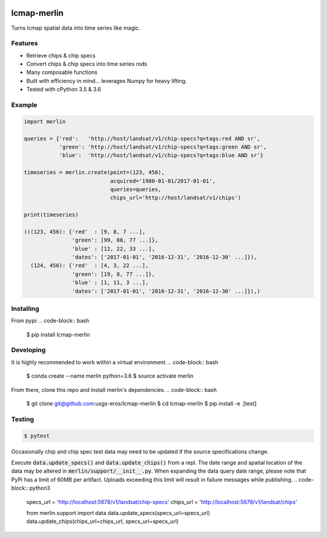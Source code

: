 
.. image:: https://travis-ci.org/USGS-EROS/lcmap-merlin.svg?branch=develop
    :target: https://travis-ci.org/USGS-EROS/lcmap-merlin

lcmap-merlin
=============

Turns lcmap spatial data into time series like magic.

Features
--------
* Retrieve chips & chip specs
* Convert chips & chip specs into time series rods
* Many composable functions
* Built with efficiency in mind... leverages Numpy for heavy lifting.
* Tested with cPython 3.5 & 3.6


Example
-------
.. code-block:: python3

    import merlin

    queries = {'red':   'http://host/landsat/v1/chip-specs?q=tags:red AND sr',
               'green': 'http://host/landsat/v1/chip-specs?q=tags:green AND sr',
               'blue':  'http://host/landsat/v1/chip-specs?q=tags:blue AND sr'}

    timeseries = merlin.create(point=(123, 456),
                               acquired='1980-01-01/2017-01-01',
                               queries=queries,
                               chips_url='http://host/landsat/v1/chips')

    print(timeseries)

    (((123, 456): {'red'  : [9, 8, 7 ...],
                   'green': [99, 88, 77 ...]},
                   'blue' : [12, 22, 33 ...],
                   'dates': ['2017-01-01', '2016-12-31', '2016-12-30' ...]}),
      (124, 456): {'red'  : [4, 3, 22 ...],
                   'green': [19, 8, 77 ...]},
                   'blue' : [1, 11, 3 ...],
                   'dates': ['2017-01-01', '2016-12-31', '2016-12-30' ...]}),)

Installing
----------

From pypi:
.. code-block:: bash

    $ pip install lcmap-merlin

Developing
----------
It is highly recommended to work within a virtual environment.
.. code-block:: bash

    $ conda create --name merlin python=3.6
    $ source activate merlin


From there, clone this repo and install merlin's dependencies.
.. code-block:: bash

    $ git clone git@github.com:usgs-eros/lcmap-merlin
    $ cd lcmap-merlin
    $ pip install -e .[test]


Testing
-------
.. code-block:: bash

    $ pytest


Occasionally chip and chip spec test data may need to be updated if the source
specifications change.

Execute :code:`data.update_specs()` and :code:`data.update_chips()` from a repl.
The date range and spatial location of the data may be altered
in :code:`merlin/support/__init__.py`.  When expanding the data query date
range, please note that PyPi has a limit of 60MB per artifact.
Uploads exceeding this limit will result in failure messages while publishing.
.. code-block:: python3
    specs_url = 'http://localhost:5678/v1/landsat/chip-specs'
    chips_url = 'http://localhost:5678/v1/landsat/chips'

    from merlin.support import data
    data.update_specs(specs_url=specs_url)
    data.update_chips(chips_url=chips_url, specs_url=specs_url)


.. Exception: assymetric dates detected - thermals != quality
   E           thermals('2012-01-07T18:43:29Z', '2012-01-16T18:37:18Z', '2012-01-23T18:43:27Z', '2012-02-01T18:37:45Z', '2012-02-17T18:37:25Z', '2012-02-24T18:43:36Z', '2012-03-04T18:37:23Z', '2012-03-11T18:43:34Z', '2012-03-20T18:37:25Z', '2012-04-05T18:37:22Z', '2012-04-12T18:43:30Z', '2012-04-21T18:37:29Z', '2012-04-28T18:43:51Z', '2012-05-07T18:37:53Z', '2012-05-14T18:44:12Z', '2012-05-23T18:37:54Z', '2012-05-30T18:43:55Z', '2012-06-08T18:38:02Z', '2012-06-15T18:43:53Z', '2012-06-24T18:37:46Z', '2012-07-01T18:44:02Z', '2012-07-10T18:38:01Z', '2012-07-26T18:38:11Z', '2012-08-02T18:44:26Z', '2012-08-11T18:38:23Z', '2012-08-18T18:44:38Z', '2012-08-27T18:38:32Z', '2012-09-03T18:44:48Z', '2012-09-12T18:38:42Z', '2012-09-19T18:44:56Z', '2012-09-28T18:38:52Z', '2012-10-05T18:45:06Z', '2012-10-14T18:39:24Z', '2012-10-21T18:45:16Z', '2012-11-06T18:45:18Z', '2012-11-22T18:45:27Z', '2012-12-01T18:39:16Z', '2012-12-08T18:45:29Z', '2012-12-17T18:39:47Z', '2012-12-24T18:45:37Z', '2013-01-09T18:45:37Z', '2013-02-03T18:39:54Z', '2013-02-10T18:45:41Z', '2013-02-19T18:39:28Z', '2013-02-26T18:45:36Z', '2013-03-07T18:39:26Z', '2013-03-23T18:39:21Z', '2013-04-08T18:39:19Z', '2013-04-24T18:39:11Z', '2013-05-01T18:45:23Z', '2013-05-10T18:39:09Z', '2013-05-17T18:45:20Z', '2013-05-26T18:39:06Z', '2013-06-02T18:45:11Z', '2013-06-11T18:38:58Z', '2013-06-18T18:45:06Z', '2013-06-27T18:38:51Z', '2013-07-04T18:44:57Z', '2013-07-13T18:38:40Z', '2013-07-20T18:44:49Z', '2013-07-29T18:38:33Z', '2013-08-05T18:44:43Z', '2013-08-14T18:38:33Z', '2013-08-30T18:38:45Z', '2013-09-15T18:38:56Z', '2013-09-22T18:45:10Z', '2013-10-01T18:39:06Z', '2013-10-08T18:45:24Z', '2013-10-17T18:39:19Z', '2013-10-24T18:45:32Z', '2013-11-02T18:39:23Z', '2013-11-09T18:45:38Z', '2013-11-25T18:45:43Z', '2013-12-04T18:39:37Z', '2013-12-11T18:45:49Z', '2014-01-05T18:39:44Z', '2014-01-12T18:45:59Z', '2014-02-06T18:40:10Z', '2014-02-13T18:46:15Z', '2014-02-22T18:40:00Z', '2014-03-10T18:40:06Z', '2014-03-17T18:46:21Z', '2014-03-26T18:40:13Z', '2014-04-02T18:46:27Z', '2014-04-11T18:40:19Z', '2014-04-18T18:46:36Z', '2014-04-27T18:40:30Z', '2014-05-13T18:40:36Z', '2014-05-20T18:46:49Z', '2014-05-29T18:40:40Z', '2014-06-05T18:46:52Z', '2014-06-14T18:41:05Z', '2014-06-21T18:46:54Z', '2014-06-30T18:40:47Z', '2014-07-07T18:46:59Z', '2014-07-16T18:40:48Z', '2014-07-23T18:47:03Z', '2014-08-01T18:41:19Z', '2014-08-08T18:47:07Z', '2014-08-17T18:40:56Z', '2014-08-24T18:47:05Z', '2014-09-02T18:40:55Z', '2014-09-18T18:40:59Z', '2014-10-04T18:41:12Z', '2014-10-11T18:47:25Z', '2014-10-20T18:41:20Z', '2014-10-27T18:47:34Z', '2014-11-12T18:47:43Z', '2014-11-28T18:47:48Z', '2014-12-07T18:41:41Z', '2013-03-25T18:51:44Z', '2013-04-16T18:45:06Z', '2013-04-23T18:51:14Z', '2013-05-25T18:51:31Z', '2013-06-03T18:45:20Z', '2013-06-10T18:51:28Z', '2013-06-19T18:45:13Z', '2013-06-26T18:51:25Z', '2013-07-05T18:45:16Z', '2013-07-12T18:51:27Z', '2013-07-21T18:45:14Z', '2013-07-28T18:51:27Z', '2013-08-06T18:45:18Z', '2013-08-13T18:51:28Z', '2013-08-22T18:45:19Z', '2013-08-29T18:51:31Z', '2013-09-07T18:45:18Z', '2013-09-14T18:51:27Z', '2013-09-23T18:45:11Z', '2013-09-30T18:51:21Z', '2013-10-09T18:45:10Z', '2013-10-16T18:51:19Z', '2013-10-25T18:45:02Z', '2013-11-01T18:51:12Z', '2013-11-10T18:45:01Z', '2013-11-17T18:51:08Z', '2013-11-26T18:44:54Z', '2013-12-03T18:51:05Z', '2013-12-12T18:44:51Z', '2013-12-19T18:50:55Z', '2013-12-28T18:44:42Z', '2014-01-04T18:50:49Z', '2014-01-13T18:44:28Z', '2014-01-20T18:50:36Z', '2014-01-29T18:44:22Z', '2014-02-05T18:50:28Z', '2014-02-14T18:44:08Z', '2014-02-21T18:50:15Z', '2014-03-02T18:43:52Z', '2014-03-09T18:50:01Z', '2014-03-18T18:43:44Z', '2014-03-25T18:49:46Z', '2014-04-03T18:43:29Z', '2014-04-10T18:49:32Z', '2014-04-19T18:43:12Z', '2014-04-26T18:49:17Z', '2014-05-05T18:42:55Z', '2014-05-12T18:49:03Z', '2014-05-21T18:42:47Z', '2014-05-28T18:49:02Z', '2014-06-06T18:42:57Z', '2014-06-13T18:49:10Z', '2014-06-22T18:43:00Z', '2014-06-29T18:49:13Z', '2014-07-08T18:43:08Z', '2014-07-15T18:49:20Z', '2014-07-24T18:43:10Z', '2014-07-31T18:49:26Z', '2014-08-09T18:43:19Z', '2014-08-16T18:49:32Z', '2014-08-25T18:43:22Z', '2014-09-01T18:49:34Z', '2014-09-10T18:43:26Z', '2014-09-17T18:49:36Z', '2014-09-26T18:43:23Z', '2014-10-03T18:49:39Z', '2014-10-12T18:43:30Z', '2014-10-19T18:49:42Z', '2014-10-28T18:43:27Z', '2014-11-04T18:49:41Z', '2014-11-13T18:43:31Z', '2014-11-20T18:49:37Z', '2014-11-29T18:43:29Z', '2014-12-06T18:49:37Z')
   E           quality('2012-01-05T18:55:51Z', '2012-01-07T18:43:29Z', '2012-01-14T18:50:04Z', '2012-01-16T18:37:18Z', '2012-01-23T18:43:27Z', '2012-01-30T18:50:05Z', '2012-02-01T18:37:45Z', '2012-02-06T18:55:55Z', '2012-02-15T18:49:23Z', '2012-02-17T18:37:25Z', '2012-02-22T18:55:58Z', '2012-02-24T18:43:36Z', '2012-03-04T18:37:23Z', '2012-03-11T18:43:34Z', '2012-03-18T18:49:22Z', '2012-03-20T18:37:25Z', '2012-03-25T18:55:57Z', '2012-04-05T18:37:22Z', '2012-04-10T18:55:51Z', '2012-04-12T18:43:30Z', '2012-04-19T18:49:22Z', '2012-04-21T18:37:29Z', '2012-04-26T18:56:10Z', '2012-04-28T18:43:51Z', '2012-05-07T18:37:53Z', '2012-05-12T18:56:32Z', '2012-05-14T18:44:12Z', '2012-05-23T18:37:54Z', '2012-05-28T18:56:20Z', '2012-05-30T18:43:55Z', '2012-06-06T18:49:34Z', '2012-06-08T18:38:02Z', '2012-06-15T18:43:53Z', '2012-06-24T18:37:46Z', '2012-07-01T18:44:02Z', '2012-07-08T18:49:57Z', '2012-07-10T18:38:01Z', '2012-07-24T18:50:08Z', '2012-07-26T18:38:11Z', '2012-07-31T18:56:45Z', '2012-08-02T18:44:26Z', '2012-08-09T18:50:19Z', '2012-08-11T18:38:23Z', '2012-08-16T18:56:58Z', '2012-08-18T18:44:38Z', '2012-08-25T18:50:28Z', '2012-08-27T18:38:32Z', '2012-09-01T18:57:08Z', '2012-09-03T18:44:48Z', '2012-09-10T18:50:39Z', '2012-09-12T18:38:42Z', '2012-09-17T18:57:16Z', '2012-09-19T18:44:56Z', '2012-09-26T18:50:49Z', '2012-09-28T18:38:52Z', '2012-10-03T18:57:27Z', '2012-10-05T18:45:06Z', '2012-10-12T18:51:20Z', '2012-10-14T18:39:24Z', '2012-10-21T18:45:16Z', '2012-10-28T18:51:29Z', '2012-11-06T18:45:18Z', '2012-11-22T18:45:27Z', '2012-12-01T18:39:16Z', '2012-12-08T18:45:29Z', '2012-12-17T18:39:47Z', '2012-12-22T18:57:58Z', '2012-12-24T18:45:37Z', '2013-01-09T18:45:37Z', '2013-01-16T18:51:24Z', '2013-02-01T18:51:52Z', '2013-02-03T18:39:54Z', '2013-02-08T18:58:02Z', '2013-02-10T18:45:41Z', '2013-02-17T18:51:50Z', '2013-02-19T18:39:28Z', '2013-02-26T18:45:36Z', '2013-03-07T18:39:26Z', '2013-03-21T18:51:44Z', '2013-03-23T18:39:21Z', '2013-03-28T18:57:52Z'
